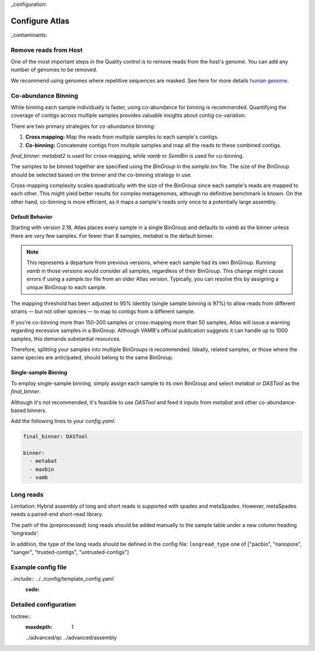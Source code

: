 
..
_configuration:

Configure Atlas
***************

..
_contaminants:

Remove reads from Host
======================

One of the most important steps in the Quality control is to remove reads from the host's genome.
You can add any number of genomes to be removed.

We recommend using genomes where repetitive sequences are masked.
See here for more details `human genome <http://seqanswers.com/forums/archive/index.php/t-42552.html>`_.


Co-abundance Binning
====================

.. _cobinning:

While binning each sample individually is faster, using co-abundance for binning is recommended.
Quantifying the coverage of contigs across multiple samples provides valuable insights about contig co-variation.

There are two primary strategies for co-abundance binning:

1. **Cross mapping:** Map the reads from multiple samples to each sample's contigs.
2. **Co-binning:** Concatenate contigs from multiple samples and map all the reads to these combined contigs.

`final_binner: metabat2` is used for cross-mapping, while `vamb` or `SemiBin` is used for co-binning.

The samples to be binned together are specified using the `BinGroup` in the `sample.tsv` file.
The size of the BinGroup should be selected based on the binner and the co-binning strategy in use.

Cross-mapping complexity scales quadratically with the size of the BinGroup since each sample's reads are mapped to each other.
This might yield better results for complex metagenomes, although no definitive benchmark is known.
On the other hand, co-binning is more efficient, as it maps a sample's reads only once to a potentially large assembly.

Default Behavior
----------------

Starting with version 2.18, Atlas places every sample in a single BinGroup and defaults to `vamb` as the binner unless there are very few samples.
For fewer than 8 samples, `metabat` is the default binner.

.. note::
    This represents a  departure from previous versions, where each sample had its own BinGroup.
    Running `vamb` in those versions would consider all samples, regardless of their BinGroup.
    This change might cause errors if using a `sample.tsv` file from an older Atlas version.
    Typically, you can resolve this by assigning a unique BinGroup to each sample.

The mapping threshold has been adjusted to 95% identity (single sample binning is 97%) to allow reads from different strains — 
but not other species — to map to contigs from a different sample.

If you're co-binning more than 150-200 samples or cross-mapping more than 50 samples, Atlas will issue a warning regarding excessive samples in a BinGroup.
Although VAMB's official publication suggests it can handle up to 1000 samples, this demands substantial resources.

Therefore, splitting your samples into multiple BinGroups is recommended.
Ideally, related samples, or those where the same species are anticipated, should belong to the same BinGroup.

Single-sample Binning
---------------------

To employ single-sample binning, simply assign each sample to its own BinGroup and select `metabat` or `DASTool` as the `final_binner`.

Although it's not recommended, it's feasible to use `DASTool` and feed it inputs from `metabat` and other co-abundance-based binners.

Add the following lines to your `config.yaml`:


.. code-block:: yaml

   final_binner: DASTool

   binner: 
     - metabat
     - maxbin
     - vamb



.. _longreads:

Long reads
==========

Limitation: Hybrid assembly of long and short reads is supported with spades and metaSpades.
However, metaSpades needs a paired-end short-read library.

The path of the (preprocessed) long reads should be added manually to the
sample table under a new column heading  'longreads'.

In addition, the type of the long reads should be defined in the config file:
``longread_type`` one of ["pacbio", "nanopore", "sanger", "trusted-contigs", "untrusted-contigs"]


Example config file
===================


..include:: ../../config/template_config.yaml
  :code:




Detailed configuration
======================

..
toctree::
    :maxdepth: 1

    ../advanced/qc
    ../advanced/assembly
